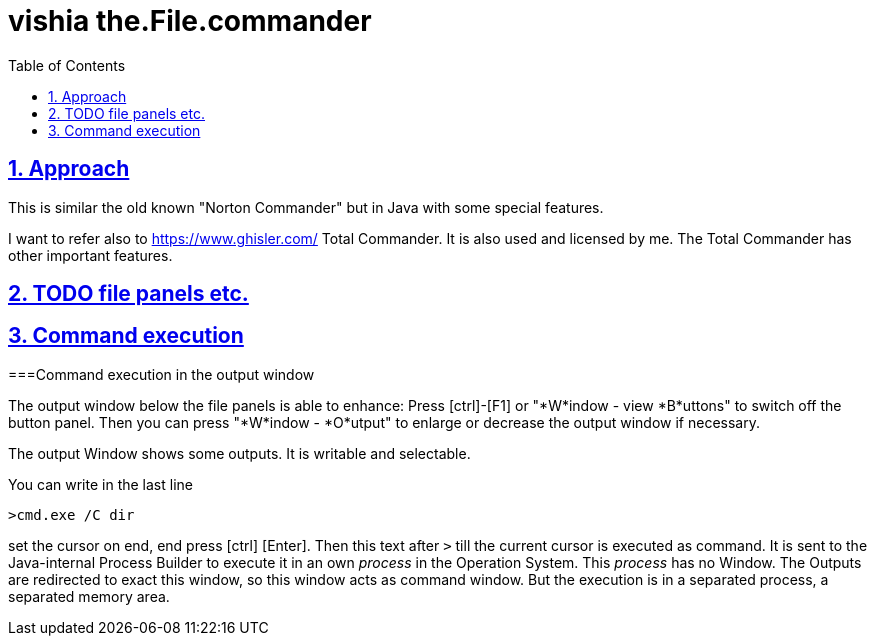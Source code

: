 = vishia the.File.commander
:toc:
:sectnums:
:sectlinks:

== Approach

This is similar the old known "Norton Commander" but in Java with some special features.

I want to refer also to link:https://www.ghisler.com/[] Total Commander.
It is also used and licensed by me. The Total Commander has other important features.

== TODO file panels etc.

== Command execution

[#cmdOutput]
===Command execution in the output window

The output window below the file panels is able to enhance: 
Press [ctrl]-[F1] or "*W*indow - view *B*uttons" to switch off the button panel.
Then you can press "*W*indow - *O*utput" to enlarge or decrease the output window
if necessary.

The output Window shows some outputs. It is writable and selectable.

You can write in the last line

----
>cmd.exe /C dir
----

set the cursor on end, end press [ctrl] [Enter]. Then this text after `>`
till the current cursor is executed as command. It is sent to the Java-internal 
Process Builder to execute it in an own __process__ in the Operation System. 
This __process__ has no Window. 
The Outputs are redirected to exact this window, so this window acts as command window. 
But the execution is in a separated process, a separated memory area.



